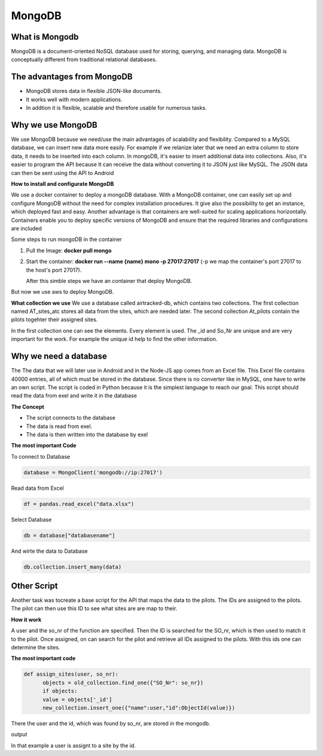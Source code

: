 **MongoDB**
===========

**What is Mongodb**
--------------------

MongoDB is a document-oriented NoSQL database used for storing, 
querying, and managing data. MongoDB is conceptually different 
from traditional relational databases. 

**The advantages from MongoDB**
--------------------------------

- MongoDB stores data in flexible JSON-like documents. 
- It works well with modern applications.
- In addtion it is flexible, scalable and therefore usable for numerous tasks.

**Why we use MongoDB**
------------------------

We use MongoDB because we need/use the main advantages of scalability and flexibility.
Compared to a MySQL database, we can insert new data more easily. For example if we relanize later
that we need an extra column to store data, it needs to be inserted into each column. In mongoDB, 
it's easier to insert additional data into collections. Also, it's easier to program the API because
It can receive the data without converting it to JSON just like MySQL. The JSON data can then be sent using the API
to Android 


**How to install and configurate MongoDB**

We use a docker container to deploy a mongoDB database. With a MongoDB container, one can easily set up 
and configure MongoDB without the need for complex installation procedures. It give also the possibility
to get an instance, which deployed fast and easy. Another advantage is that containers are well-suited for 
scaling applications horizontally. Containers enable you to deploy specific versions of MongoDB and ensure that the required libraries and configurations are included

Some steps to run mongoDB in the container

1. Pull the Image: **docker pull mongo** 
2. Start the container: **docker run --name {name} mono -p 27017:27017** (-p we map the container's port 27017 to the host's port 27017).
   
   After this simble steps we have an container that deploy MongoDB.

But now we use aws to deploy MongoDB.

**What collection we use**
We use a database called airtracked-db, which contains two collections. The first collection named AT_sites_atc stores 
all data from the sites, which are needed later. The second collection At_pilots contain the pilots togehter their assigned sites.

In the first collection one can see the elements. Every element is used. The _id and So_Nr are unique and are very important for the work. For example
the unique id help to find the other information.

.. image:: images/mongod.jpg


**Why we need a database**
--------------------------

The The data that we will later use in Android and in the Node-JS app comes from an Excel file.
This Excel file contains 40000 entries, all of which must be stored in the database. Since there is no 
converter like in MySQL, one have to write an own script. The script is coded in Python because it is the
simplest language to reach our goal. This script should read the data from exel and write it in the database


**The Concept**

- The script connects to the database
- The data is read from exel.
- The data is then written into the database by exel

**The most important Code**


To connect to Database

.. code-block::

   database = MongoClient('mongodb://ip:27017')

Read data from Excel

.. code-block::

   df = pandas.read_excel("data.xlsx")

Select Database

.. code-block::

   db = database["databasename"]

And wirte the data to Database

.. code-block::

   db.collection.insert_many(data)


**Other Script**
----------------

Another task was tocreate a base script for the API that maps the data to the pilots. The IDs are assigned to the pilots. The pilot can then use this ID
to see what sites are are map to their. 

**How it work**


A user and the so_nr of the function are specified. Then the ID is searched for the SO_nr, which is then used to match it to the pilot. Once assigned, on can search for the pilot and retrieve all IDs
assigned to the pilots. With this ids one can determine the sites.

.. image:: images/Sites.jpg


**The most important code**

.. code-block::

   def assign_sites(user, so_nr):    
         objects = old_collection.find_one({"SO_Nr": so_nr})
         if objects:
         value = objects['_id']        
         new_collection.insert_one({"name":user,"id":ObjectId(value)}) 


There the user and the id, which was found by so_nr, are stored in the mongodb.


output

.. image:: images/sites4.jpg


In that example a user is assignt to a site by the id.

